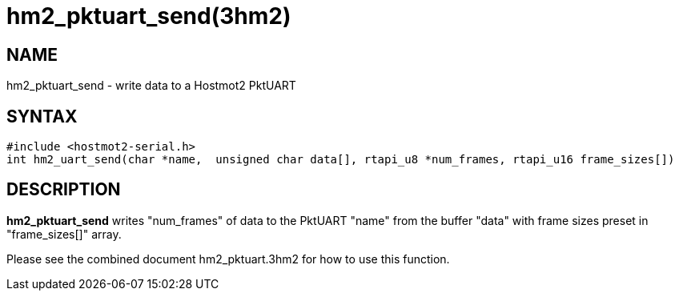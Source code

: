 = hm2_pktuart_send(3hm2)

== NAME

hm2_pktuart_send - write data to a Hostmot2 PktUART

== SYNTAX

....
#include <hostmot2-serial.h>
int hm2_uart_send(char *name,  unsigned char data[], rtapi_u8 *num_frames, rtapi_u16 frame_sizes[])
....

== DESCRIPTION

*hm2_pktuart_send* writes "num_frames" of data to the PktUART "name"
from the buffer "data" with frame sizes preset in "frame_sizes[]" array.

Please see the combined document hm2_pktuart.3hm2 for how to use this
function.
